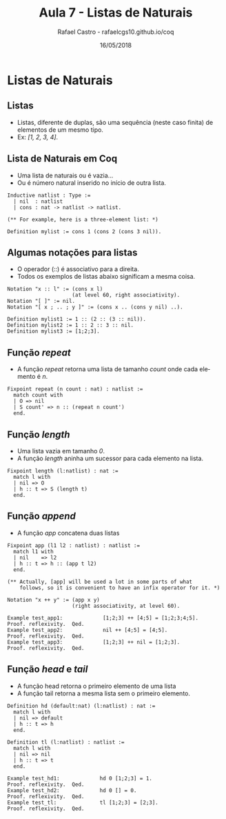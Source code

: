 #+TITLE: Aula 7 - Listas de Naturais
#+AUTHOR: Rafael Castro - rafaelcgs10.github.io/coq
#+EMAIL: rafaelcgs10@gmail.com
#+startup: beamer
#+LaTeX_CLASS: beamer
#+HTML_HEAD: <link rel="stylesheet" type="text/css" href="style.css"/>
#+LATEX_HEADER: \usepackage{graphicx, hyperref, udesc, url}
#+OPTIONS:   H:2 toc:nil
#+DATE: 16/05/2018

#+LANGUAGE: pt

* Listas de Naturais

** Listas 
  - Listas, diferente de duplas, são uma sequência (neste caso finita) de elementos de um mesmo tipo.
  - Ex: /[1, 2, 3, 4]/.

** Lista de Naturais em Coq 
  - Uma lista de naturais ou é vazia...
  - Ou é número natural inserido no início de outra lista.
    
#+BEGIN_SRC coq
Inductive natlist : Type :=
  | nil  : natlist
  | cons : nat -> natlist -> natlist.

(** For example, here is a three-element list: *)

Definition mylist := cons 1 (cons 2 (cons 3 nil)).
#+END_SRC

** Algumas notações para listas
  - O operador (::) é associativo para a direita.
  - Todos os exemplos de listas abaixo significam a mesma coisa.

#+BEGIN_SRC coq
Notation "x :: l" := (cons x l)
                     (at level 60, right associativity).
Notation "[ ]" := nil.
Notation "[ x ; .. ; y ]" := (cons x .. (cons y nil) ..).

Definition mylist1 := 1 :: (2 :: (3 :: nil)).
Definition mylist2 := 1 :: 2 :: 3 :: nil.
Definition mylist3 := [1;2;3].
#+END_SRC

** Função /repeat/
  - A função /repeat/ retorna uma lista de tamanho /count/ onde cada elemento é /n/.

#+BEGIN_SRC coq
Fixpoint repeat (n count : nat) : natlist :=
  match count with
  | O => nil
  | S count' => n :: (repeat n count')
  end.
#+END_SRC

** Função /length/
  - Uma lista vazia em tamanho /0/.
  - A função /length/ aninha um sucessor para cada elemento na lista. 

#+BEGIN_SRC coq
Fixpoint length (l:natlist) : nat :=
  match l with
  | nil => O
  | h :: t => S (length t)
  end.
#+END_SRC

** Função /append/
  - A função /app/ concatena duas listas
#+BEGIN_SRC coq
Fixpoint app (l1 l2 : natlist) : natlist :=
  match l1 with
  | nil    => l2
  | h :: t => h :: (app t l2)
  end.

(** Actually, [app] will be used a lot in some parts of what
    follows, so it is convenient to have an infix operator for it. *)

Notation "x ++ y" := (app x y)
                     (right associativity, at level 60).

Example test_app1:             [1;2;3] ++ [4;5] = [1;2;3;4;5].
Proof. reflexivity.  Qed.
Example test_app2:             nil ++ [4;5] = [4;5].
Proof. reflexivity.  Qed.
Example test_app3:             [1;2;3] ++ nil = [1;2;3].
Proof. reflexivity.  Qed.
#+END_SRC

** Função /head/ e /tail/
  - A função head retorna o primeiro elemento de uma lista
  - A função tail retorna a mesma lista sem o primeiro elemento.

#+BEGIN_SRC coq
Definition hd (default:nat) (l:natlist) : nat :=
  match l with
  | nil => default
  | h :: t => h
  end.

Definition tl (l:natlist) : natlist :=
  match l with
  | nil => nil
  | h :: t => t
  end.

Example test_hd1:             hd 0 [1;2;3] = 1.
Proof. reflexivity.  Qed.
Example test_hd2:             hd 0 [] = 0.
Proof. reflexivity.  Qed.
Example test_tl:              tl [1;2;3] = [2;3].
Proof. reflexivity.  Qed.
#+END_SRC
